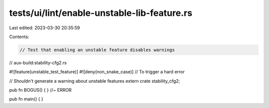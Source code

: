 tests/ui/lint/enable-unstable-lib-feature.rs
============================================

Last edited: 2023-03-30 20:35:59

Contents:

.. code-block:: rs

    // Test that enabling an unstable feature disables warnings

// aux-build:stability-cfg2.rs

#![feature(unstable_test_feature)]
#![deny(non_snake_case)] // To trigger a hard error

// Shouldn't generate a warning about unstable features
extern crate stability_cfg2;

pub fn BOGUS() { } //~ ERROR

pub fn main() { }


